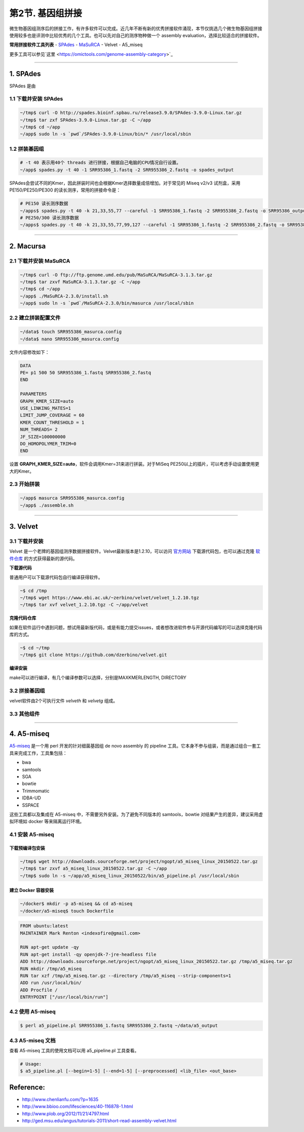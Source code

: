 第2节. 基因组拼接
=================

微生物基因组测序后的拼接工作，有许多软件可以完成。近几年不断有新的优秀拼接软件涌现，本节仅挑选几个微生物基因组拼接使用较多也是评测中比较优秀的几个工具。也可以先对自己的测序物种做一个 assembly evaluation，选择比较适合的拼接软件。

**常用拼接软件工具列表**
- `SPAdes <http://spades.bioinf.spbau.ru/>`_
- `MaSuRCA <http://www.genome.umd.edu/masurca.html>`_
- Velvet
- A5_miseq

更多工具可以参见`这里 <https://omictools.com/genome-assembly-category>`_

--------------------------------------------------------------------------------

1. SPAdes
---------

SPAdes 是由

1.1 下载并安装 SPAdes
^^^^^^^^^^^^^^^^^^^^^

.. code-block:: bash

   ~/tmp$ curl -O http://spades.bioinf.spbau.ru/release3.9.0/SPAdes-3.9.0-Linux.tar.gz
   ~/tmp$ tar zxf SPAdes-3.9.0-Linux.tar.gz -C ~/app
   ~/tmp$ cd ~/app
   ~/app$ sudo ln -s `pwd`/SPAdes-3.9.0-Linux/bin/* /usr/local/sbin

1.2 拼装基因组
^^^^^^^^^^^^^^

.. code-block:: bash

   # -t 40 表示用40个 threads 进行拼接，根据自己电脑的CPU情况自行设置。
   ~/app$ spades.py -t 40 -1 SRR95386_1.fastq -2 SRR955386_2.fastq -o spades_output

SPAdes会尝试不同的Kmer，因此拼装时间也会根据Kmer选择数量成倍增加。对于常见的 Miseq v2/v3 试剂盒，采用 PE150/PE250/PE300 的读长测序，常用的拼接命令是：

.. code-block:: bash

   # PE150 读长测序数据
   ~/apps$ spades.py -t 40 -k 21,33,55,77 --careful -1 SRR95386_1.fastq -2 SRR955386_2.fastq -o SRR95386_output
   # PE250/300 读长测序数据
   ~/apps$ spades.py -t 40 -k 21,33,55,77,99,127 --careful -1 SRR95386_1.fastq -2 SRR955386_2.fastq -o SRR95386_output

--------------------------------------------------------------------------------

2. Macursa
----------

2.1 下载并安装 MaSuRCA
^^^^^^^^^^^^^^^^^^^^^^

.. code-block:: bash

   ~/tmp$ curl -O ftp://ftp.genome.umd.edu/pub/MaSuRCA/MaSuRCA-3.1.3.tar.gz
   ~/tmp$ tar zxvf MaSuRCA-3.1.3.tar.gz -C ~/app
   ~/tmp$ cd ~/app
   ~/app$ ./MaSuRCA-2.3.0/install.sh
   ~/app$ sudo ln -s `pwd`/MaSuRCA-2.3.0/bin/masurca /usr/local/sbin

2.2 建立拼装配置文件
^^^^^^^^^^^^^^^^^^^^

.. code-block:: bash

   ~/data$ touch SRR955386_masurca.config
   ~/data$ nano SRR955386_masurca.config

文件内容修改如下：

.. code-block:: bash

   DATA
   PE= p1 500 50 SRR955386_1.fastq SRR955386_2.fastq
   END

   PARAMETERS
   GRAPH_KMER_SIZE=auto
   USE_LINKING_MATES=1
   LIMIT_JUMP_COVERAGE = 60
   KMER_COUNT_THRESHOLD = 1
   NUM_THREADS= 2
   JF_SIZE=100000000
   DO_HOMOPOLYMER_TRIM=0
   END

设置 **GRAPH_KMER_SIZE=auto**，软件会调用Kmer=31来进行拼装。对于MiSeq PE250以上的插片，可以考虑手动设置使用更大的Kmer。

2.3 开始拼装
^^^^^^^^^^^^

.. code-block:: bash

   ~/app$ masurca SRR955386_masurca.config
   ~/app$ ./assemble.sh

--------------------------------------------------------------------------------

3. Velvet
---------

3.1 下载并安装
^^^^^^^^^^^^^^

Velvet 是一个老牌的基因组测序数据拼接软件。Velvet最新版本是1.2.10，可以访问 `官方网站 <https://www.ebi.ac.uk/~zerbino/velvet/>`_ 下载源代码包，也可以通过克隆 `软件仓库 <https://github.com/dzerbino/velvet.git>`_ 的方式获得最新的源代码。

**下载源代码**

普通用户可以下载源代码包自行编译获得软件。

.. code-block:: bash

   ~$ cd /tmp
   ~/tmp$ wget https://www.ebi.ac.uk/~zerbino/velvet/velvet_1.2.10.tgz
   ~/tmp$ tar xvf velvet_1.2.10.tgz -C ~/app/velvet

**克隆代码仓库**

如果在软件运行中遇到问题，想试用最新版代码，或是有能力提交issues，或者想改进软件参与开源代码编写的可以选择克隆代码库的方式。

.. code-block:: bash

   ~$ cd ~/tmp
   ~/tmp$ git clone https://github.com/dzerbino/velvet.git

**编译安装**

make可以进行编译，有几个编译参数可以选择，分别是MAXKMERLENGTH, DIRECTORY

.. codb-block:: bash

   ~$ cd ~/app/velvet
   ~/app/velvet$ make 'MAXKMERLENGTH=127'
   ~/app/velvet$ sudo cp velveth velvetg /usr/local/sbin

3.2 拼接基因组
^^^^^^^^^^^^^^

velvet软件由2个可执行文件 `velveth` 和 `velvetg` 组成。

.. code-block

   ~$ velvet

3.3 其他组件
^^^^^^^^^^^^

--------------------------------------------------------------------------------

4. A5-miseq
-----------

`A5-miseq <https://sourceforge.net/projects/ngopt/>`__ 是一个用 perl
开发的针对细菌基因组 de novo assembly 的 pipeline
工具。它本身不参与组装，而是通过组合一套工具来完成工作，工具集包括：

- bwa
- samtools
- SGA
- bowtie
- Trimmomatic
- IDBA-UD
- SSPACE

这些工具都以及集成在 A5-miseq 中，不需要另外安装。为了避免不同版本的
samtools，bowtie 对结果产生的差异，建议采用虚拟环境如 docker
等来隔离运行环境。

4.1 安装 A5-miseq
^^^^^^^^^^^^^^^^^

下载预编译包安装
~~~~~~~~~~~~~~~~

.. code-block:: bash

   ~/tmp$ wget http://downloads.sourceforge.net/project/ngopt/a5_miseq_linux_20150522.tar.gz
   ~/tmp$ tar zxvf a5_miseq_linux_20150522.tar.gz -C ~/app
   ~/tmp$ sudo ln -s ~/app/a5_miseq_linux_20150522/bin/a5_pipeline.pl /usr/local/sbin

建立 Docker 容器安装
~~~~~~~~~~~~~~~~~~~~

.. code-block:: bash

   ~/docker$ mkdir -p a5-miseq && cd a5-miseq
   ~/docker/a5-miseq$ touch Dockerfile

.. code-block:: bash

   FROM ubuntu:latest
   MAINTAINER Mark Renton <indexofire@gmail.com>

   RUN apt-get update -qy
   RUN apt-get install -qy openjdk-7-jre-headless file
   ADD http://downloads.sourceforge.net/project/ngopt/a5_miseq_linux_20150522.tar.gz /tmp/a5_miseq.tar.gz
   RUN mkdir /tmp/a5_miseq
   RUN tar xzf /tmp/a5_miseq.tar.gz --directory /tmp/a5_miseq --strip-components=1
   ADD run /usr/local/bin/
   ADD Procfile /
   ENTRYPOINT ["/usr/local/bin/run"]

4.2 使用 A5-miseq
^^^^^^^^^^^^^^^^^

.. code-block:: bash

    $ perl a5_pipeline.pl SRR955386_1.fastq SRR955386_2.fastq ~/data/a5_output

4.3 A5-miseq 文档
^^^^^^^^^^^^^^^^^

查看 A5-miseq 工具的使用文档可以用 a5_pipeline.pl 工具查看。

.. code-block:: bash

    # Usage:
    $ a5_pipeline.pl [--begin=1-5] [--end=1-5] [--preprocessed] <lib_file> <out_base>

Reference:
----------

* http://www.chenlianfu.com/?p=1635
* http://www.bbioo.com/lifesciences/40-116878-1.html
* http://www.plob.org/2012/11/21/4797.html
* http://ged.msu.edu/angus/tutorials-2011/short-read-assembly-velvet.html
